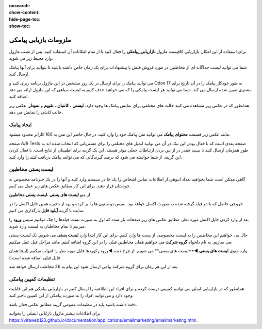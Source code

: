 :nosearch:
:show-content:
:hide-page-toc:
:show-toc:

================
ملزومات بازیابی پیامکی
================
 

برای استفاده از این امکان بازاریابی کافیست ماژول **بازاریابی_پیامکی** را فعال کنید تا از تمام امکانات آن استفاده کنید.
پس از نصب ماژول وارد محیط زیر می شوید.

.. image:: ./img/sms1.png
    :alt: بازاریابی پیامکی
    :align: center

شما می توانید لیست جداگانه ای از مخاطبین در مورد فروش فلش یا پیشنهادات برای یک زمان خاص داشته باشید تا بتوانید برای آنها پیامک ارسال کنید.

می توانید پیامک را برای ارسال در یک روز مشخص در این ماژول برنامه ریزی کنید و Odoo 17 به طور خودکار پیامک را در آن تاریخ برای مشتری تعیین شده ارسال می کند. شما می توانید هر لیست پیامکی را که می خواهید حذف کنیم به لیست سیاهی که این ماژول ارائه می دهد اضافه کنید.

همانطور که در عکس زیر مشاهده می کنید حالت های مختلفی برای نمایش پیامک ها وجود دارد: **لیستی** ، **کاننبان** ، **تقویم** و **نمودار**. عکس زیر حالت *کانبان* را نمایش می دهد.

.. image:: ./img/sms2.png
    :alt: بازاریابی پیامکی
    :align: center

ایجاد پیامک
------------------------------

مانند عکس زیر قسمت **محتوای پیامک** می توانید متن پیامک خود را وارد کنید. در  حال حاضر این متن به 160 کاراتر محدود میشود.

.. image:: ./img/sms3.png
    :alt: بازاریابی پیامکی
    :align: center

صفحه A/B Tests صفحه بعدی است که با فعال بودن این تیک در آن می توانید ایمیل های مختلفی را برای مشتریانی که انتخاب شده اند به طور همزمان ارسال کنید تا ببینید چقدر در از بین بردن ارتباطات جعلی موثر هستند. این یک گزینه برای اطمینان از نتایج است. با فعال کردن این گزینه، از شما خواسته می شود که درصد گیرندگانی که می توانند پیامک دریافت کنند را وارد کنید.

لیست پستی مخاطبین
------------------------------

گاهی ممکن است شما بخواهید تعداد انبوهی از اطلاعات تماس اشخاص را یک جا در سیستم وارد کنید و آنها را در یک خبرنامه مخصوص به خودشان قرار دهید. برای این کار مطابق عکس های زیر عمل می کنیم.

از منو **لیست های پستی** ،**لیست پستی مخاطبین**  

.. image:: ./img/sms4.png
    :alt: بازاریابی پیامکی
    :align: center

.. image:: ./img/sms5.png
    :alt: بازاریابی پیامکی
    :align: center

خروجی حاصل که با دو فیلد گرفته شده به صورت اکسل خواهد بود. سپس دو ستون ها را پر کرده و بهد از ذخیره همین فایل اکسل را در سایت با گزینه **آپلود فایل** بارگذاری می کنیم.

.. image:: ./img/sms6.png
    :alt: بازاریابی پیامکی
    :align: center

.. image:: ./img/sms7.png
    :alt: بازاریابی پیامکی
    :align: center

بعد از وارد کردن فایل اکسل مورد نظر. مطابق عکس های زیر صفحات باز شده که اول به صورت تست فیلدها را چک میکنیم سپس **ورود** را میزنیم تا تمام مخاطبان به لیست وارد شوند.

.. image:: ./img/sms8.png
    :alt: بازاریابی پیامکی
    :align: center

حال می خواهیم این مخاطبین را به لیست مخصوصی از پست ها وارد کنیم. برای این کار ابتدا وارد **لیست پستی** می شویم.
یک لیست پستی می سازیم. به نام دلخواه **گروه شرکت** می خواهیم همان مخاطبین قبلی را در این گروه اضافه کنیم. مانند مراحل قبل عمل میکنیم.

.. image:: ./img/sms9.png
    :alt: بازاریابی پیامکی
    :align: center

وارد منوی **لیست های پستی** ◄**لیست های پستی** می شویم.
از چرخ دنده ◄ورود رکوردها فایل مورد نطر را انتهاب میکنیم.(اینجا همان فایل قبلی اضافه شده است.)

.. image:: ./img/sms10.png
    :alt: بازاریابی پیامکی
    :align: center

.. image:: ./img/sms11.png
    :alt: بازاریابی پیامکی
    :align: center

بعد از این هر زمان برای گروه شرکت پیامی ارسال شود این پیام به 26 مخاطب ارسال خواهد شد.

.. example::
    مثال:   

    می خواهیم برای گروه شرکت پیامکی ارسال کنیم. 

    برای این منظور از گزینه **ارسال پیامک**  استفاده می شود. و در صورت تمایل سایر تب ها را تنظیم میکنیم.

    .. image:: ./img/sms12.png
        :alt: بازاریابی پیامکی
        :align: center    

    بعد از زدن گزینه **ارسال** پیامک از حالت پیش نویس به در **صف** یا در **حال ارسال** تغییر می کند.

    .. image:: ./img/sms13.png
        :alt: بازاریابی پیامکی
        :align: center 
    بعد از ارسال پیامک از تب های بالا می توانیم ببینیم که این پیام به دست چند نفر رسیده و پیام را باز کرده اند و یا از تب سرنخ دمی توانیم پیامک هایی که امکان سرنخ شدن را دارند و به ماژول crm  وصل شوند را ببینیم.

تنظیمات کمپین پیامکی
------------

همانطور که در بازاریابی ایملی می توانیم کمپینی درست کرده و برای افراد این اطلاعیه را ارسال کنیم در بازاریابی پیامکی هم این قابلیت وجود دارد و می توانید افراد را به صورت پیامکی از این کمپین باخبر کنید.

دقت داشته باشید باید در تنظیمات عمومی گزینه مطابق عکس فعال باشد.

.. image:: ./img/sms14.png
    :alt: بازاریابی پیامکی
    :align: center

برای اطلاعات بیشتر ماژول بازایابی ایمیلی را بخوانید `<https://viraweb123.github.io/documentation/applications/emailmarketing/emailmarketing.html>`_.

.. _ماژول بازاریابی ایمیلی : https://viraweb123.github.io/documentation/applications/emailmarketing/emailmarketing.html
